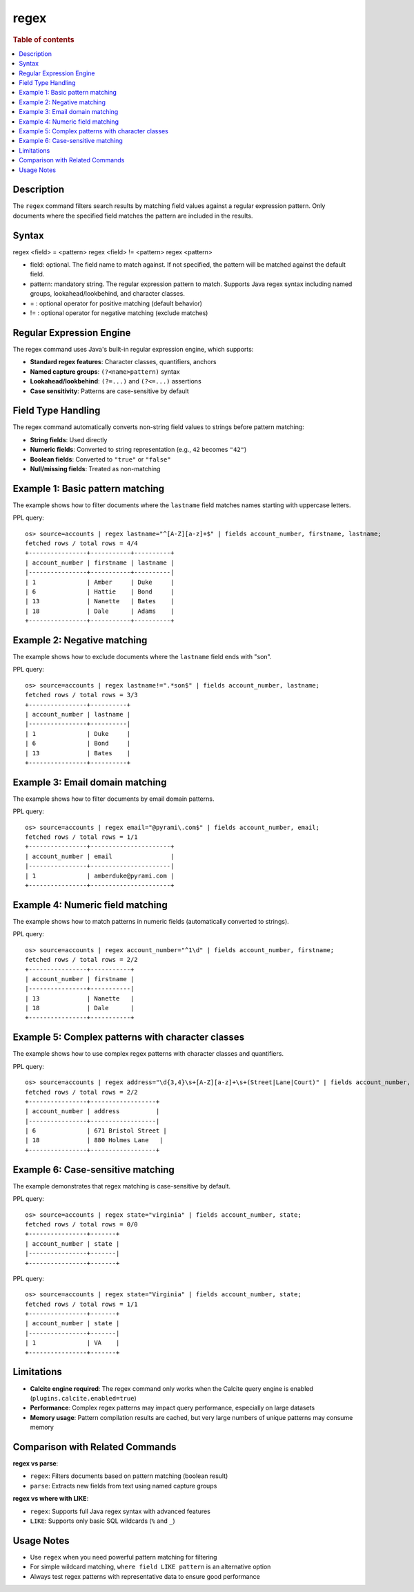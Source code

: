=============
regex
=============

.. rubric:: Table of contents

.. contents::
   :local:
   :depth: 2


Description
============
| The ``regex`` command filters search results by matching field values against a regular expression pattern. Only documents where the specified field matches the pattern are included in the results.

Syntax
============
regex <field> = <pattern>
regex <field> != <pattern>
regex <pattern>

* field: optional. The field name to match against. If not specified, the pattern will be matched against the default field.
* pattern: mandatory string. The regular expression pattern to match. Supports Java regex syntax including named groups, lookahead/lookbehind, and character classes.
* = : optional operator for positive matching (default behavior)
* != : optional operator for negative matching (exclude matches)

Regular Expression Engine
==========================

The regex command uses Java's built-in regular expression engine, which supports:

* **Standard regex features**: Character classes, quantifiers, anchors
* **Named capture groups**: ``(?<name>pattern)`` syntax
* **Lookahead/lookbehind**: ``(?=...)`` and ``(?<=...)`` assertions
* **Case sensitivity**: Patterns are case-sensitive by default

Field Type Handling
===================

The regex command automatically converts non-string field values to strings before pattern matching:

* **String fields**: Used directly
* **Numeric fields**: Converted to string representation (e.g., ``42`` becomes ``"42"``)
* **Boolean fields**: Converted to ``"true"`` or ``"false"``
* **Null/missing fields**: Treated as non-matching

Example 1: Basic pattern matching
=================================

The example shows how to filter documents where the ``lastname`` field matches names starting with uppercase letters.

PPL query::

    os> source=accounts | regex lastname="^[A-Z][a-z]+$" | fields account_number, firstname, lastname;
    fetched rows / total rows = 4/4
    +----------------+-----------+----------+
    | account_number | firstname | lastname |
    |----------------+-----------+----------|
    | 1              | Amber     | Duke     |
    | 6              | Hattie    | Bond     |
    | 13             | Nanette   | Bates    |
    | 18             | Dale      | Adams    |
    +----------------+-----------+----------+


Example 2: Negative matching
============================

The example shows how to exclude documents where the ``lastname`` field ends with "son".

PPL query::

    os> source=accounts | regex lastname!=".*son$" | fields account_number, lastname;
    fetched rows / total rows = 3/3
    +----------------+----------+
    | account_number | lastname |
    |----------------+----------|
    | 1              | Duke     |
    | 6              | Bond     |
    | 13             | Bates    |
    +----------------+----------+


Example 3: Email domain matching
================================

The example shows how to filter documents by email domain patterns.

PPL query::

    os> source=accounts | regex email="@pyrami\.com$" | fields account_number, email;
    fetched rows / total rows = 1/1
    +----------------+----------------------+
    | account_number | email                |
    |----------------+----------------------|
    | 1              | amberduke@pyrami.com |
    +----------------+----------------------+


Example 4: Numeric field matching
=================================

The example shows how to match patterns in numeric fields (automatically converted to strings).

PPL query::

    os> source=accounts | regex account_number="^1\d" | fields account_number, firstname;
    fetched rows / total rows = 2/2
    +----------------+-----------+
    | account_number | firstname |
    |----------------+-----------|
    | 13             | Nanette   |
    | 18             | Dale      |
    +----------------+-----------+


Example 5: Complex patterns with character classes
==================================================

The example shows how to use complex regex patterns with character classes and quantifiers.

PPL query::

    os> source=accounts | regex address="\d{3,4}\s+[A-Z][a-z]+\s+(Street|Lane|Court)" | fields account_number, address;
    fetched rows / total rows = 2/2
    +----------------+------------------+
    | account_number | address          |
    |----------------+------------------|
    | 6              | 671 Bristol Street |
    | 18             | 880 Holmes Lane   |
    +----------------+------------------+


Example 6: Case-sensitive matching
==================================

The example demonstrates that regex matching is case-sensitive by default.

PPL query::

    os> source=accounts | regex state="virginia" | fields account_number, state;
    fetched rows / total rows = 0/0
    +----------------+-------+
    | account_number | state |
    |----------------+-------|
    +----------------+-------+

PPL query::

    os> source=accounts | regex state="Virginia" | fields account_number, state;
    fetched rows / total rows = 1/1
    +----------------+-------+
    | account_number | state |
    |----------------+-------|
    | 1              | VA    |
    +----------------+-------+


Limitations
===========

* **Calcite engine required**: The regex command only works when the Calcite query engine is enabled (``plugins.calcite.enabled=true``)
* **Performance**: Complex regex patterns may impact query performance, especially on large datasets
* **Memory usage**: Pattern compilation results are cached, but very large numbers of unique patterns may consume memory

Comparison with Related Commands
===============================

**regex vs parse**:

* ``regex``: Filters documents based on pattern matching (boolean result)
* ``parse``: Extracts new fields from text using named capture groups

**regex vs where with LIKE**:

* ``regex``: Supports full Java regex syntax with advanced features
* ``LIKE``: Supports only basic SQL wildcards (``%`` and ``_``)

Usage Notes
===========

* Use ``regex`` when you need powerful pattern matching for filtering
* For simple wildcard matching, ``where field LIKE pattern`` is an alternative option
* Always test regex patterns with representative data to ensure good performance